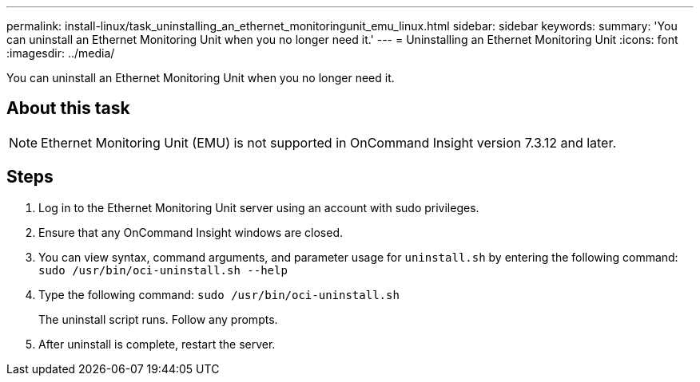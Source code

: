 ---
permalink: install-linux/task_uninstalling_an_ethernet_monitoringunit_emu_linux.html
sidebar: sidebar
keywords: 
summary: 'You can uninstall an Ethernet Monitoring Unit when you no longer need it.'
---
= Uninstalling an Ethernet Monitoring Unit
:icons: font
:imagesdir: ../media/

[.lead]
You can uninstall an Ethernet Monitoring Unit when you no longer need it.

== About this task

[NOTE]
====
Ethernet Monitoring Unit (EMU) is not supported in OnCommand Insight version 7.3.12 and later.
====

== Steps

. Log in to the Ethernet Monitoring Unit server using an account with sudo privileges.
. Ensure that any OnCommand Insight windows are closed.
. You can view syntax, command arguments, and parameter usage for `uninstall.sh` by entering the following command: `sudo /usr/bin/oci-uninstall.sh --help`
. Type the following command: `sudo /usr/bin/oci-uninstall.sh`
+
The uninstall script runs. Follow any prompts.

. After uninstall is complete, restart the server.
